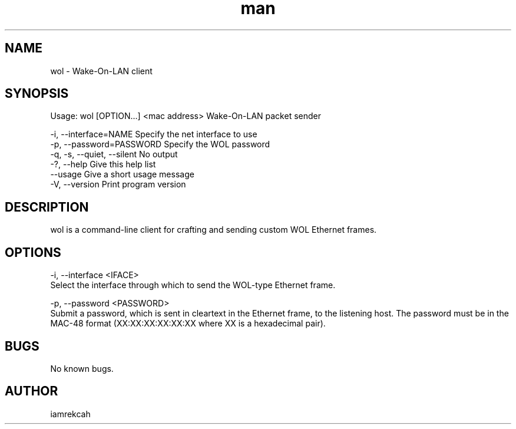 .\" Manpage for wol
.\" Contact iamrekcah @ github.com/iamrekcah for corrections.
.TH man 1 "18 June 2013" "0.8" "wol man page"
.SH NAME
wol - Wake-On-LAN client
.SH SYNOPSIS
Usage: wol [OPTION...] <mac address>
Wake-On-LAN packet sender

    -i, --interface=NAME       Specify the net interface to use
    -p, --password=PASSWORD    Specify the WOL password
    -q, -s, --quiet, --silent  No output
    -?, --help                 Give this help list
        --usage                Give a short usage message
    -V, --version              Print program version
.SH DESCRIPTION
wol is a command-line client for crafting and sending custom WOL Ethernet frames.
.SH OPTIONS
-i, --interface <IFACE>
    Select the interface through which to send the WOL-type Ethernet frame.

-p, --password <PASSWORD>
    Submit a password, which is sent in cleartext in the Ethernet frame, to the listening host. The password must be in the MAC-48 format (XX:XX:XX:XX:XX:XX where XX is a hexadecimal pair).
.SH BUGS
No known bugs.
.SH AUTHOR
iamrekcah
